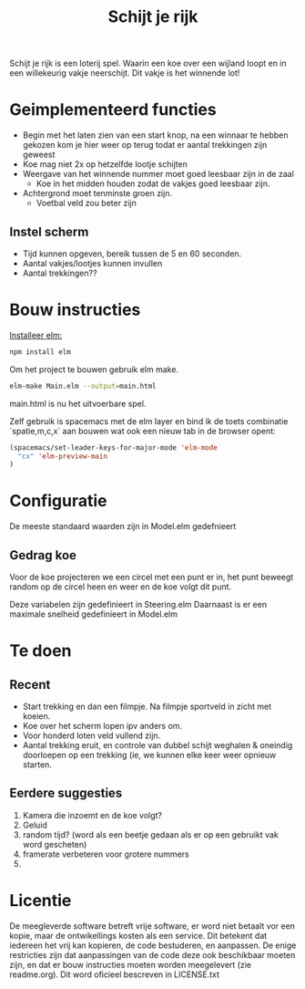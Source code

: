 #+TITLE: Schijt je rijk

Schijt je rijk is een loterij spel.
Waarin een koe over een wijland loopt en in een willekeurig vakje neerschijt.
Dit vakje is het winnende lot!

* Geimplementeerd functies
+ Begin met het laten zien van een start knop, na een winnaar te hebben gekozen kom je hier weer op terug todat er aantal trekkingen zijn geweest
+ Koe mag niet 2x op hetzelfde lootje schijten
+ Weergave van het winnende nummer moet goed leesbaar zijn in de zaal
  + Koe in het midden houden zodat de vakjes goed leesbaar zijn.
+ Achtergrond moet tenminste groen zijn.
  + Voetbal veld zou beter zijn

** Instel scherm
+ Tijd kunnen opgeven, bereik tussen de 5 en 60 seconden.
+ Aantal vakjes/lootjes kunnen invullen
+ Aantal trekkingen??

* Bouw instructies
[[https://guide.elm-lang.org/install.html][Installeer elm:]]

#+BEGIN_SRC sh
  npm install elm
#+END_SRC

Om het project te bouwen gebruik elm make.
#+BEGIN_SRC sh
  elm-make Main.elm --output=main.html
#+END_SRC
main.html is nu het uitvoerbare spel.

Zelf gebruik is spacemacs met de elm layer
en bind ik de toets combinatie `spatie,m,c,x` aan bouwen wat ook een nieuw tab
in de browser opent:
#+BEGIN_SRC emacs-lisp
(spacemacs/set-leader-keys-for-major-mode 'elm-mode
  "cx" 'elm-preview-main
)
#+END_SRC

* Configuratie
De meeste standaard waarden zijn in Model.elm gedefnieert
** Gedrag koe
Voor de koe projecteren we een circel met een punt er in,
het punt beweegt random op de circel heen en weer en de koe volgt dit punt.

Deze variabelen zijn gedefinieert in Steering.elm
Daarnaast is er een maximale snelheid gedefinieert in Model.elm

* Te doen
** Recent
+ Start trekking en dan  een filmpje.
  Na filmpje sportveld in zicht met koeien.
+ Koe over het scherm lopen ipv anders om.
+ Voor honderd loten veld vullend zijn.
+ Aantal trekking eruit, en controle van dubbel schijt weghalen & oneindig
  doorloepen op een trekking (ie, we kunnen elke keer weer opnieuw starten.
** Eerdere suggesties
  1. Kamera die inzoemt en de koe volgt?
  2. Geluid
  3. random tijd? (word als een beetje gedaan als er op een gebruikt vak word gescheten)
  4. framerate verbeteren voor grotere nummers
  5. 

* Licentie
De meegleverde software betreft vrije software,
er word niet betaalt vor een kopie,
maar de ontwikellings kosten als een service.
Dit betekent dat iedereen het vrij kan kopieren, de code bestuderen, en aanpassen.
De enige restricties zijn dat aanpassingen van de code deze ook beschikbaar
moeten zijn,
en dat er bouw instructies moeten worden meegelevert (zie readme.org).
Dit word oficieel bescreven in LICENSE.txt
